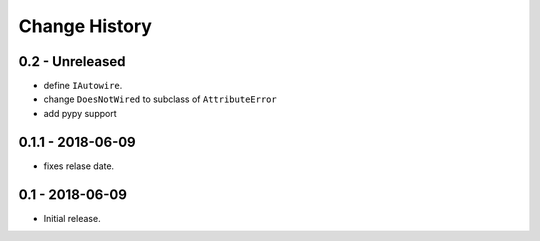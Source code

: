 Change History
==============

0.2 - Unreleased
----------------
- define ``IAutowire``.
- change ``DoesNotWired`` to subclass of ``AttributeError``
- add pypy support

0.1.1 - 2018-06-09
------------------
- fixes relase date.

0.1 - 2018-06-09
----------------
- Initial release.
